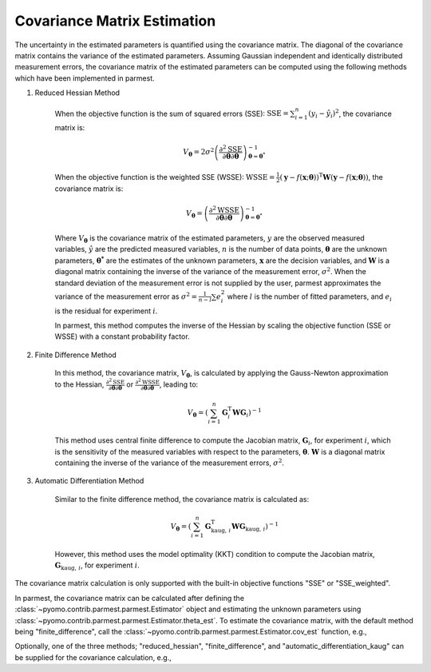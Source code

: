 Covariance Matrix Estimation
============================

The uncertainty in the estimated parameters is quantified using the covariance matrix.
The diagonal of the covariance matrix contains the variance of the estimated parameters.
Assuming Gaussian independent and identically distributed measurement errors, the
covariance matrix of the estimated parameters can be computed using the following
methods which have been implemented in parmest.

1. Reduced Hessian Method

    When the objective function is the sum of squared errors (SSE):
    :math:`\text{SSE} = \sum_{i = 1}^n \left(y_{i} - \hat{y}_{i}\right)^2`,
    the covariance matrix is:

    .. math::
       V_{\boldsymbol{\theta}} = 2 \sigma^2 \left(\frac{\partial^2 \text{SSE}}
        {\partial \boldsymbol{\theta} \partial \boldsymbol{\theta}}\right)^{-1}_{\boldsymbol{\theta}
        = \boldsymbol{\theta}^*}

    When the objective function is the weighted SSE (WSSE):
    :math:`\text{WSSE} = \frac{1}{2} \left(\mathbf{y} - f(\mathbf{x};\boldsymbol{\theta})\right)^\text{T}
    \mathbf{W} \left(\mathbf{y} - f(\mathbf{x};\boldsymbol{\theta})\right)`,
    the covariance matrix is:

    .. math::
       V_{\boldsymbol{\theta}} = \left(\frac{\partial^2 \text{WSSE}}
        {\partial \boldsymbol{\theta} \partial \boldsymbol{\theta}}\right)^{-1}_{\boldsymbol{\theta}
        = \boldsymbol{\theta}^*}

    Where :math:`V_{\boldsymbol{\theta}}` is the covariance matrix of the estimated
    parameters, :math:`y` are the observed measured variables, :math:`\hat{y}` are the
    predicted measured variables, :math:`n` is the number of data points,
    :math:`\boldsymbol{\theta}` are the unknown parameters, :math:`\boldsymbol{\theta^*}`
    are the estimates of the unknown parameters, :math:`\mathbf{x}` are the decision
    variables, and :math:`\mathbf{W}` is a diagonal matrix containing the inverse of the
    variance of the measurement error, :math:`\sigma^2`. When the standard
    deviation of the measurement error is not supplied by the user, parmest
    approximates the variance of the measurement error as
    :math:`\sigma^2 = \frac{1}{n-l} \sum e_i^2` where :math:`l` is the number of
    fitted parameters, and :math:`e_i` is the residual for experiment :math:`i`.

    In parmest, this method computes the inverse of the Hessian by scaling the
    objective function (SSE or WSSE) with a constant probability factor.

2. Finite Difference Method

    In this method, the covariance matrix, :math:`V_{\boldsymbol{\theta}}`, is
    calculated by applying the Gauss-Newton approximation to the Hessian,
    :math:`\frac{\partial^2 \text{SSE}}{\partial \boldsymbol{\theta} \partial \boldsymbol{\theta}}`
    or
    :math:`\frac{\partial^2 \text{WSSE}}{\partial \boldsymbol{\theta} \partial \boldsymbol{\theta}}`,
    leading to:

    .. math::
       V_{\boldsymbol{\theta}} = \left(\sum_{i = 1}^n \mathbf{G}_{i}^{\mathrm{T}} \mathbf{W}
        \mathbf{G}_{i} \right)^{-1}

    This method uses central finite difference to compute the Jacobian matrix,
    :math:`\mathbf{G}_{i}`, for experiment :math:`i`, which is the sensitivity of
    the measured variables with respect to the parameters, :math:`\boldsymbol{\theta}`.
    :math:`\mathbf{W}` is a diagonal matrix containing the inverse of the variance
    of the measurement errors, :math:`\sigma^2`.

3. Automatic Differentiation Method

    Similar to the finite difference method, the covariance matrix is calculated as:

    .. math::
       V_{\boldsymbol{\theta}} = \left( \sum_{i = 1}^n \mathbf{G}_{\text{kaug},\, i}^{\mathrm{T}}
        \mathbf{W} \mathbf{G}_{\text{kaug},\, i} \right)^{-1}

    However, this method uses the model optimality (KKT) condition to compute the
    Jacobian matrix, :math:`\mathbf{G}_{\text{kaug},\, i}`, for experiment :math:`i`.

The covariance matrix calculation is only supported with the built-in objective
functions "SSE" or "SSE_weighted".

In parmest, the covariance matrix can be calculated after defining the
:class:`~pyomo.contrib.parmest.parmest.Estimator` object and estimating the unknown
parameters using :class:`~pyomo.contrib.parmest.parmest.Estimator.theta_est`. To
estimate the covariance matrix, with the default method being "finite_difference", call
the :class:`~pyomo.contrib.parmest.parmest.Estimator.cov_est` function, e.g.,

.. testsetup:: *
    :skipif: not __import__('pyomo.contrib.parmest.parmest').contrib.parmest.parmest.parmest_available

    # Data
    import pandas as pd
    data = pd.DataFrame(
        data=[[1, 8.3], [2, 10.3], [3, 19.0],
              [4, 16.0], [5, 15.6], [7, 19.8]],
        columns=['hour', 'y'],
    )

    # Create the Experiment class
    from pyomo.contrib.parmest.examples.rooney_biegler.rooney_biegler import RooneyBieglerExperiment

    exp_list = []
    for i in range(data.shape[0]):
        exp_list.append(RooneyBieglerExperiment(data.loc[i, :]))

.. doctest::
    :skipif: not __import__('pyomo.contrib.parmest.parmest').contrib.parmest.parmest.parmest_available

    >>> import pyomo.contrib.parmest.parmest as parmest
    >>> pest = parmest.Estimator(exp_list, obj_function="SSE")
    >>> obj_val, theta_val = pest.theta_est()
    WARNING: DEPRECATED: ...
    >>> cov = pest.cov_est()

Optionally, one of the three methods; "reduced_hessian", "finite_difference",
and "automatic_differentiation_kaug" can be supplied for the covariance calculation,
e.g.,

.. doctest::
    :skipif: not __import__('pyomo.contrib.parmest.parmest').contrib.parmest.parmest.parmest_available

    >>> pest = parmest.Estimator(exp_list, obj_function="SSE")
    >>> obj_val, theta_val = pest.theta_est()
    WARNING: DEPRECATED: ...
    >>> cov_method = "reduced_hessian"
    >>> cov = pest.cov_est(method=cov_method)